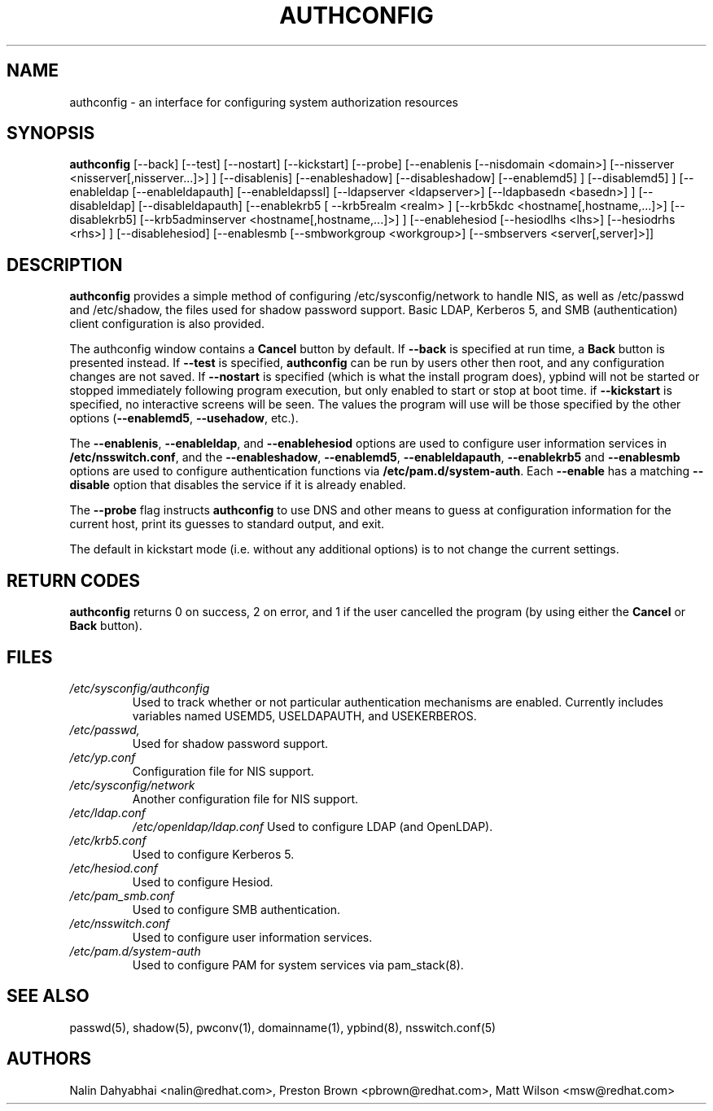 .de FN
\fI\|\\$1\|\fP
..
.TH AUTHCONFIG 8 "Thu 7 December 2000" "Red Hat, Inc."
.UC 4
.SH NAME
authconfig \- an interface for configuring system authorization resources
.SH SYNOPSIS
\fBauthconfig\fR [--back] [--test] [--nostart] [--kickstart] [--probe]
[--enablenis [--nisdomain <domain>] [--nisserver <nisserver[,nisserver...]>] ]
[--disablenis]
[--enableshadow] [--disableshadow]
[--enablemd5] ] [--disablemd5] ]
[--enableldap [--enableldapauth] [--enableldapssl]
[--ldapserver <ldapserver>] [--ldapbasedn <basedn>] ]
[--disableldap] [--disableldapauth]
[--enablekrb5 [ --krb5realm <realm> ] [--krb5kdc <hostname[,hostname,...]>]
[--disablekrb5]
[--krb5adminserver <hostname[,hostname,...]>] ]
[--enablehesiod [--hesiodlhs <lhs>] [--hesiodrhs <rhs>] ] [--disablehesiod]
[--enablesmb [--smbworkgroup <workgroup>] [--smbservers <server[,server]>]]
.SH DESCRIPTION
\fBauthconfig\fR provides a simple method of configuring
/etc/sysconfig/network to handle NIS, as well as /etc/passwd and
/etc/shadow, the files used for shadow password support.  Basic LDAP,
Kerberos 5, and SMB (authentication) client configuration is also provided.

The authconfig window contains a \fBCancel\fR button by default. If
\fB--back\fR is specified at run time, a \fBBack\fR button is presented
instead. If \fB--test\fR is specified, \fBauthconfig\fR can be run by
users other then root, and any configuration changes are not saved. If
\fB--nostart\fR is specified (which is what the install program does),
ypbind will not be started or stopped immediately following program
execution, but only enabled to start or stop at boot time. if
\fB--kickstart\fR is specified, no interactive screens will be seen.
The values the program will use will be those specified by the other
options (\fB--enablemd5\fR, \fB--usehadow\fR, etc.).

The \fB--enablenis\fP, \fB--enableldap\fP, and \fB--enablehesiod\fP options
are used to configure user information services in \fB/etc/nsswitch.conf\fP,
and the \fB--enableshadow\fP, \fB--enablemd5\fP, \fB--enableldapauth\fP,
\fB--enablekrb5\fP and \fB--enablesmb\fP options are used to configure
authentication functions via \fB/etc/pam.d/system-auth\fP.  Each
\fB--enable\fP has a matching \fB--disable\fP option that disables the service
if it is already enabled.

The \fB--probe\fP flag instructs \fBauthconfig\fP to use DNS and other means
to guess at configuration information for the current host, print its guesses
to standard output, and exit.

The default in kickstart mode (i.e. without any additional options) is to
not change the current settings.

.PD
.SH "RETURN CODES"
\fBauthconfig\fR returns 0 on success, 2 on error, and 1 if the user cancelled
the program (by using either the \fBCancel\fR or \fBBack\fR button).

.PD
.SH FILES
.PD 0
.TP
.TP
.FN /etc/sysconfig/authconfig
Used to track whether or not particular authentication mechanisms are enabled.
Currently includes variables named USEMD5, USELDAPAUTH, and USEKERBEROS.
.TP
.FN /etc/passwd, /etc/shadow
Used for shadow password support.
.TP
.FN /etc/yp.conf
Configuration file for NIS support.
.TP
.FN /etc/sysconfig/network
Another configuration file for NIS support.
.TP
.FN /etc/ldap.conf
.FN /etc/openldap/ldap.conf
Used to configure LDAP (and OpenLDAP).
.TP
.FN /etc/krb5.conf
Used to configure Kerberos 5.
.TP
.FN /etc/hesiod.conf
Used to configure Hesiod.
.TP
.FN /etc/pam_smb.conf
Used to configure SMB authentication.
.TP
.TP
.FN /etc/nsswitch.conf
Used to configure user information services.
.TP
.FN /etc/pam.d/system-auth
Used to configure PAM for system services via pam_stack(8).

.PD
.SH "SEE ALSO"
passwd(5), shadow(5), pwconv(1), domainname(1), ypbind(8), nsswitch.conf(5)

.SH AUTHORS
.nf
Nalin Dahyabhai <nalin@redhat.com>, Preston Brown <pbrown@redhat.com>, Matt Wilson <msw@redhat.com>
.fi
